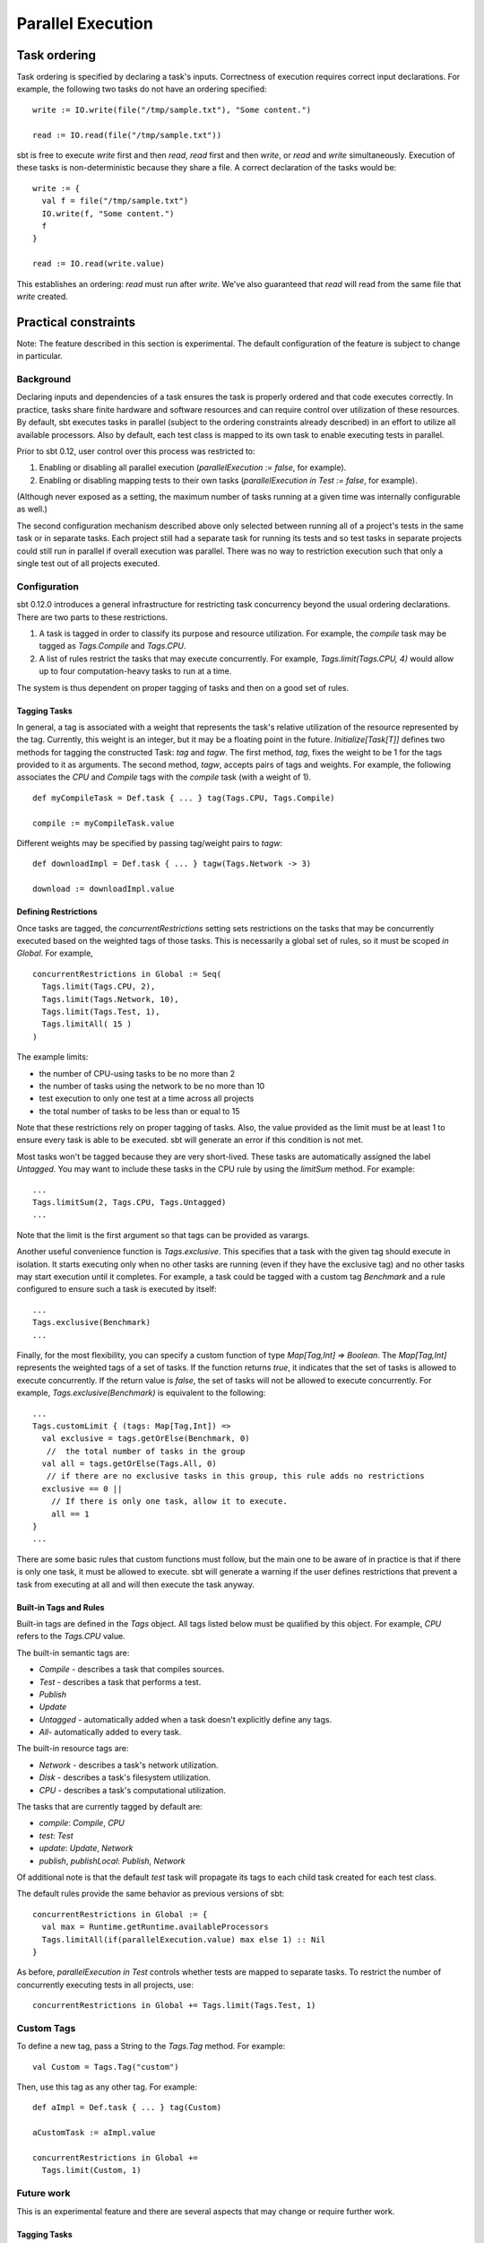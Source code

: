 ==================
Parallel Execution
==================

Task ordering
=============

Task ordering is specified by declaring a task's inputs. Correctness of
execution requires correct input declarations. For example, the
following two tasks do not have an ordering specified:

::

    write := IO.write(file("/tmp/sample.txt"), "Some content.")

    read := IO.read(file("/tmp/sample.txt"))

sbt is free to execute `write` first and then `read`, `read` first
and then `write`, or `read` and `write` simultaneously. Execution
of these tasks is non-deterministic because they share a file. A correct
declaration of the tasks would be:

::

    write := {
      val f = file("/tmp/sample.txt")
      IO.write(f, "Some content.")
      f
    }

    read := IO.read(write.value)

This establishes an ordering: `read` must run after `write`. We've
also guaranteed that `read` will read from the same file that
`write` created.

Practical constraints
=====================

Note: The feature described in this section is experimental. The default
configuration of the feature is subject to change in particular.

Background
----------

Declaring inputs and dependencies of a task ensures the task is properly
ordered and that code executes correctly. In practice, tasks share
finite hardware and software resources and can require control over
utilization of these resources. By default, sbt executes tasks in
parallel (subject to the ordering constraints already described) in an
effort to utilize all available processors. Also by default, each test
class is mapped to its own task to enable executing tests in parallel.

Prior to sbt 0.12, user control over this process was restricted to:

1. Enabling or disabling all parallel execution
   (`parallelExecution := false`, for example).
2. Enabling or disabling mapping tests to their own tasks
   (`parallelExecution in Test := false`, for example).

(Although never exposed as a setting, the maximum number of tasks
running at a given time was internally configurable as well.)

The second configuration mechanism described above only selected between
running all of a project's tests in the same task or in separate tasks.
Each project still had a separate task for running its tests and so test
tasks in separate projects could still run in parallel if overall
execution was parallel. There was no way to restriction execution such
that only a single test out of all projects executed.

Configuration
-------------

sbt 0.12.0 introduces a general infrastructure for restricting task
concurrency beyond the usual ordering declarations. There are two parts
to these restrictions.

1. A task is tagged in order to classify its purpose and resource
   utilization. For example, the `compile` task may be tagged as
   `Tags.Compile` and `Tags.CPU`.
2. A list of rules restrict the tasks that may execute concurrently. For
   example, `Tags.limit(Tags.CPU, 4)` would allow up to four
   computation-heavy tasks to run at a time.

The system is thus dependent on proper tagging of tasks and then on a
good set of rules.

Tagging Tasks
~~~~~~~~~~~~~

In general, a tag is associated with a weight that represents the task's
relative utilization of the resource represented by the tag. Currently,
this weight is an integer, but it may be a floating point in the future.
`Initialize[Task[T]]` defines two methods for tagging the constructed
Task: `tag` and `tagw`. The first method, `tag`, fixes the weight
to be 1 for the tags provided to it as arguments. The second method,
`tagw`, accepts pairs of tags and weights. For example, the following
associates the `CPU` and `Compile` tags with the `compile` task
(with a weight of 1).

::

    def myCompileTask = Def.task { ... } tag(Tags.CPU, Tags.Compile)

    compile := myCompileTask.value

Different weights may be specified by passing tag/weight pairs to
`tagw`:

::

    def downloadImpl = Def.task { ... } tagw(Tags.Network -> 3)

    download := downloadImpl.value

Defining Restrictions
~~~~~~~~~~~~~~~~~~~~~

Once tasks are tagged, the `concurrentRestrictions` setting sets
restrictions on the tasks that may be concurrently executed based on the
weighted tags of those tasks.  This is necessarily a global set of rules,
so it must be scoped `in Global`.  For example,

::

    concurrentRestrictions in Global := Seq(
      Tags.limit(Tags.CPU, 2),
      Tags.limit(Tags.Network, 10),
      Tags.limit(Tags.Test, 1),
      Tags.limitAll( 15 )
    )

The example limits:

-  the number of CPU-using tasks to be no more than 2
-  the number of tasks using the network to be no more than 10
-  test execution to only one test at a time across all projects
-  the total number of tasks to be less than or equal to 15

Note that these restrictions rely on proper tagging of tasks. Also, the
value provided as the limit must be at least 1 to ensure every task is
able to be executed. sbt will generate an error if this condition is not
met.

Most tasks won't be tagged because they are very short-lived. These
tasks are automatically assigned the label `Untagged`. You may want to
include these tasks in the CPU rule by using the `limitSum` method.
For example:

::

      ...
      Tags.limitSum(2, Tags.CPU, Tags.Untagged)
      ...

Note that the limit is the first argument so that tags can be provided
as varargs.

Another useful convenience function is `Tags.exclusive`. This
specifies that a task with the given tag should execute in isolation. It
starts executing only when no other tasks are running (even if they have
the exclusive tag) and no other tasks may start execution until it
completes. For example, a task could be tagged with a custom tag
`Benchmark` and a rule configured to ensure such a task is executed by
itself:

::

      ...
      Tags.exclusive(Benchmark)
      ...

Finally, for the most flexibility, you can specify a custom function of
type `Map[Tag,Int] => Boolean`. The `Map[Tag,Int]` represents the
weighted tags of a set of tasks. If the function returns `true`, it
indicates that the set of tasks is allowed to execute concurrently. If
the return value is `false`, the set of tasks will not be allowed to
execute concurrently. For example, `Tags.exclusive(Benchmark)` is
equivalent to the following:

::

      ...
      Tags.customLimit { (tags: Map[Tag,Int]) =>
        val exclusive = tags.getOrElse(Benchmark, 0)
         //  the total number of tasks in the group
        val all = tags.getOrElse(Tags.All, 0)
         // if there are no exclusive tasks in this group, this rule adds no restrictions
        exclusive == 0 ||
          // If there is only one task, allow it to execute.
          all == 1
      }
      ...

There are some basic rules that custom functions must follow, but the
main one to be aware of in practice is that if there is only one task,
it must be allowed to execute. sbt will generate a warning if the user
defines restrictions that prevent a task from executing at all and will
then execute the task anyway.

Built-in Tags and Rules
~~~~~~~~~~~~~~~~~~~~~~~

Built-in tags are defined in the `Tags` object. All tags listed below
must be qualified by this object. For example, `CPU` refers to the
`Tags.CPU` value.

The built-in semantic tags are:

-  `Compile` - describes a task that compiles sources.
-  `Test` - describes a task that performs a test.
-  `Publish`
-  `Update`
-  `Untagged` - automatically added when a task doesn't explicitly
   define any tags.
-  `All`- automatically added to every task.

The built-in resource tags are:

-  `Network` - describes a task's network utilization.
-  `Disk` - describes a task's filesystem utilization.
-  `CPU` - describes a task's computational utilization.

The tasks that are currently tagged by default are:

-  `compile`: `Compile`, `CPU`
-  `test`: `Test`
-  `update`: `Update`, `Network`
-  `publish`, `publishLocal`: `Publish`, `Network`

Of additional note is that the default `test` task will propagate its
tags to each child task created for each test class.

The default rules provide the same behavior as previous versions of sbt:

::

    concurrentRestrictions in Global := {
      val max = Runtime.getRuntime.availableProcessors
      Tags.limitAll(if(parallelExecution.value) max else 1) :: Nil
    }

As before, `parallelExecution in Test` controls whether tests are
mapped to separate tasks. To restrict the number of concurrently
executing tests in all projects, use:

::

    concurrentRestrictions in Global += Tags.limit(Tags.Test, 1)

Custom Tags
-----------

To define a new tag, pass a String to the `Tags.Tag` method. For
example:

::

    val Custom = Tags.Tag("custom")

Then, use this tag as any other tag. For example:

::

    def aImpl = Def.task { ... } tag(Custom)

    aCustomTask := aImpl.value 

    concurrentRestrictions in Global += 
      Tags.limit(Custom, 1)

Future work
-----------

This is an experimental feature and there are several aspects that may
change or require further work.

Tagging Tasks
~~~~~~~~~~~~~

Currently, a tag applies only to the immediate computation it is defined
on. For example, in the following, the second compile definition has no
tags applied to it. Only the first computation is labeled.

::

    def myCompileTask = Def.task { ... } tag(Tags.CPU, Tags.Compile)

    compile := myCompileTask.value

    compile ~= { ... do some post processing ... }

Is this desirable? expected? If not, what is a better, alternative
behavior?

Fractional weighting
~~~~~~~~~~~~~~~~~~~~

Weights are currently `int`\ s, but could be changed to be
`double`\ s if fractional weights would be useful. It is important to
preserve a consistent notion of what a weight of 1 means so that
built-in and custom tasks share this definition and useful rules can be
written.

Default Behavior
~~~~~~~~~~~~~~~~

User feedback on what custom rules work for what workloads will help
determine a good set of default tags and rules.

Adjustments to Defaults
~~~~~~~~~~~~~~~~~~~~~~~

Rules should be easier to remove or redefine, perhaps by giving them
names. As it is, rules must be appended or all rules must be completely
redefined.  Also, tags can only be defined for tasks at the original
definition site when using the `:=` syntax.

For removing tags, an implementation of `removeTag` should follow from
the implementation of `tag` in a straightforward manner.

Other characteristics
~~~~~~~~~~~~~~~~~~~~~

The system of a tag with a weight was selected as being reasonably
powerful and flexible without being too complicated. This selection is
not fundamental and could be enhance, simplified, or replaced if
necessary. The fundamental interface that describes the constraints the
system must work within is `sbt.ConcurrentRestrictions`. This
interface is used to provide an intermediate scheduling queue between
task execution (`sbt.Execute`) and the underlying thread-based
parallel execution service (`java.util.concurrent.CompletionService`).
This intermediate queue restricts new tasks from being forwarded to the
`j.u.c.CompletionService` according to the
`sbt.ConcurrentRestrictions` implementation. See the
`sbt.ConcurrentRestrictions <https://github.com/sbt/sbt/blob/v0.12.0/tasks/ConcurrentRestrictions.scala>`_
API documentation for details.
